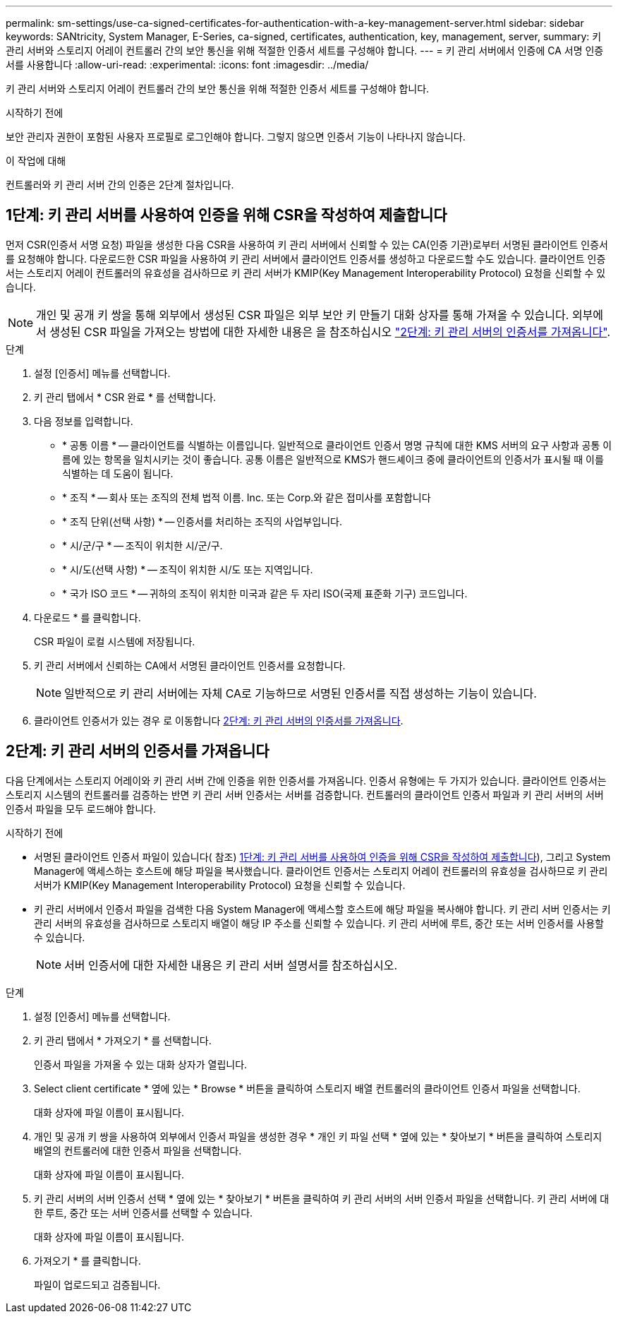 ---
permalink: sm-settings/use-ca-signed-certificates-for-authentication-with-a-key-management-server.html 
sidebar: sidebar 
keywords: SANtricity, System Manager, E-Series, ca-signed, certificates, authentication, key, management, server, 
summary: 키 관리 서버와 스토리지 어레이 컨트롤러 간의 보안 통신을 위해 적절한 인증서 세트를 구성해야 합니다. 
---
= 키 관리 서버에서 인증에 CA 서명 인증서를 사용합니다
:allow-uri-read: 
:experimental: 
:icons: font
:imagesdir: ../media/


[role="lead"]
키 관리 서버와 스토리지 어레이 컨트롤러 간의 보안 통신을 위해 적절한 인증서 세트를 구성해야 합니다.

.시작하기 전에
보안 관리자 권한이 포함된 사용자 프로필로 로그인해야 합니다. 그렇지 않으면 인증서 기능이 나타나지 않습니다.

.이 작업에 대해
컨트롤러와 키 관리 서버 간의 인증은 2단계 절차입니다.



== 1단계: 키 관리 서버를 사용하여 인증을 위해 CSR을 작성하여 제출합니다

먼저 CSR(인증서 서명 요청) 파일을 생성한 다음 CSR을 사용하여 키 관리 서버에서 신뢰할 수 있는 CA(인증 기관)로부터 서명된 클라이언트 인증서를 요청해야 합니다. 다운로드한 CSR 파일을 사용하여 키 관리 서버에서 클라이언트 인증서를 생성하고 다운로드할 수도 있습니다. 클라이언트 인증서는 스토리지 어레이 컨트롤러의 유효성을 검사하므로 키 관리 서버가 KMIP(Key Management Interoperability Protocol) 요청을 신뢰할 수 있습니다.


NOTE: 개인 및 공개 키 쌍을 통해 외부에서 생성된 CSR 파일은 외부 보안 키 만들기 대화 상자를 통해 가져올 수 있습니다. 외부에서 생성된 CSR 파일을 가져오는 방법에 대한 자세한 내용은 을 참조하십시오 https://docs.netapp.com/us-en/e-series-santricity/sm-settings/use-ca-signed-certificates-for-authentication-with-a-key-management-server.html#step-2-import-certificates-for-the-key-management-server["2단계: 키 관리 서버의 인증서를 가져옵니다"].

.단계
. 설정 [인증서] 메뉴를 선택합니다.
. 키 관리 탭에서 * CSR 완료 * 를 선택합니다.
. 다음 정보를 입력합니다.
+
** * 공통 이름 * -- 클라이언트를 식별하는 이름입니다. 일반적으로 클라이언트 인증서 명명 규칙에 대한 KMS 서버의 요구 사항과 공통 이름에 있는 항목을 일치시키는 것이 좋습니다. 공통 이름은 일반적으로 KMS가 핸드셰이크 중에 클라이언트의 인증서가 표시될 때 이를 식별하는 데 도움이 됩니다.
** * 조직 * -- 회사 또는 조직의 전체 법적 이름. Inc. 또는 Corp.와 같은 접미사를 포함합니다
** * 조직 단위(선택 사항) * -- 인증서를 처리하는 조직의 사업부입니다.
** * 시/군/구 * -- 조직이 위치한 시/군/구.
** * 시/도(선택 사항) * -- 조직이 위치한 시/도 또는 지역입니다.
** * 국가 ISO 코드 * -- 귀하의 조직이 위치한 미국과 같은 두 자리 ISO(국제 표준화 기구) 코드입니다.


. 다운로드 * 를 클릭합니다.
+
CSR 파일이 로컬 시스템에 저장됩니다.

. 키 관리 서버에서 신뢰하는 CA에서 서명된 클라이언트 인증서를 요청합니다.
+

NOTE: 일반적으로 키 관리 서버에는 자체 CA로 기능하므로 서명된 인증서를 직접 생성하는 기능이 있습니다.

. 클라이언트 인증서가 있는 경우 로 이동합니다 <<2단계: 키 관리 서버의 인증서를 가져옵니다>>.




== 2단계: 키 관리 서버의 인증서를 가져옵니다

다음 단계에서는 스토리지 어레이와 키 관리 서버 간에 인증을 위한 인증서를 가져옵니다. 인증서 유형에는 두 가지가 있습니다. 클라이언트 인증서는 스토리지 시스템의 컨트롤러를 검증하는 반면 키 관리 서버 인증서는 서버를 검증합니다. 컨트롤러의 클라이언트 인증서 파일과 키 관리 서버의 서버 인증서 파일을 모두 로드해야 합니다.

.시작하기 전에
* 서명된 클라이언트 인증서 파일이 있습니다( 참조) <<1단계: 키 관리 서버를 사용하여 인증을 위해 CSR을 작성하여 제출합니다>>), 그리고 System Manager에 액세스하는 호스트에 해당 파일을 복사했습니다. 클라이언트 인증서는 스토리지 어레이 컨트롤러의 유효성을 검사하므로 키 관리 서버가 KMIP(Key Management Interoperability Protocol) 요청을 신뢰할 수 있습니다.
* 키 관리 서버에서 인증서 파일을 검색한 다음 System Manager에 액세스할 호스트에 해당 파일을 복사해야 합니다. 키 관리 서버 인증서는 키 관리 서버의 유효성을 검사하므로 스토리지 배열이 해당 IP 주소를 신뢰할 수 있습니다. 키 관리 서버에 루트, 중간 또는 서버 인증서를 사용할 수 있습니다.
+
[NOTE]
====
서버 인증서에 대한 자세한 내용은 키 관리 서버 설명서를 참조하십시오.

====


.단계
. 설정 [인증서] 메뉴를 선택합니다.
. 키 관리 탭에서 * 가져오기 * 를 선택합니다.
+
인증서 파일을 가져올 수 있는 대화 상자가 열립니다.

. Select client certificate * 옆에 있는 * Browse * 버튼을 클릭하여 스토리지 배열 컨트롤러의 클라이언트 인증서 파일을 선택합니다.
+
대화 상자에 파일 이름이 표시됩니다.

. 개인 및 공개 키 쌍을 사용하여 외부에서 인증서 파일을 생성한 경우 * 개인 키 파일 선택 * 옆에 있는 * 찾아보기 * 버튼을 클릭하여 스토리지 배열의 컨트롤러에 대한 인증서 파일을 선택합니다.
+
대화 상자에 파일 이름이 표시됩니다.

. 키 관리 서버의 서버 인증서 선택 * 옆에 있는 * 찾아보기 * 버튼을 클릭하여 키 관리 서버의 서버 인증서 파일을 선택합니다. 키 관리 서버에 대한 루트, 중간 또는 서버 인증서를 선택할 수 있습니다.
+
대화 상자에 파일 이름이 표시됩니다.

. 가져오기 * 를 클릭합니다.
+
파일이 업로드되고 검증됩니다.



